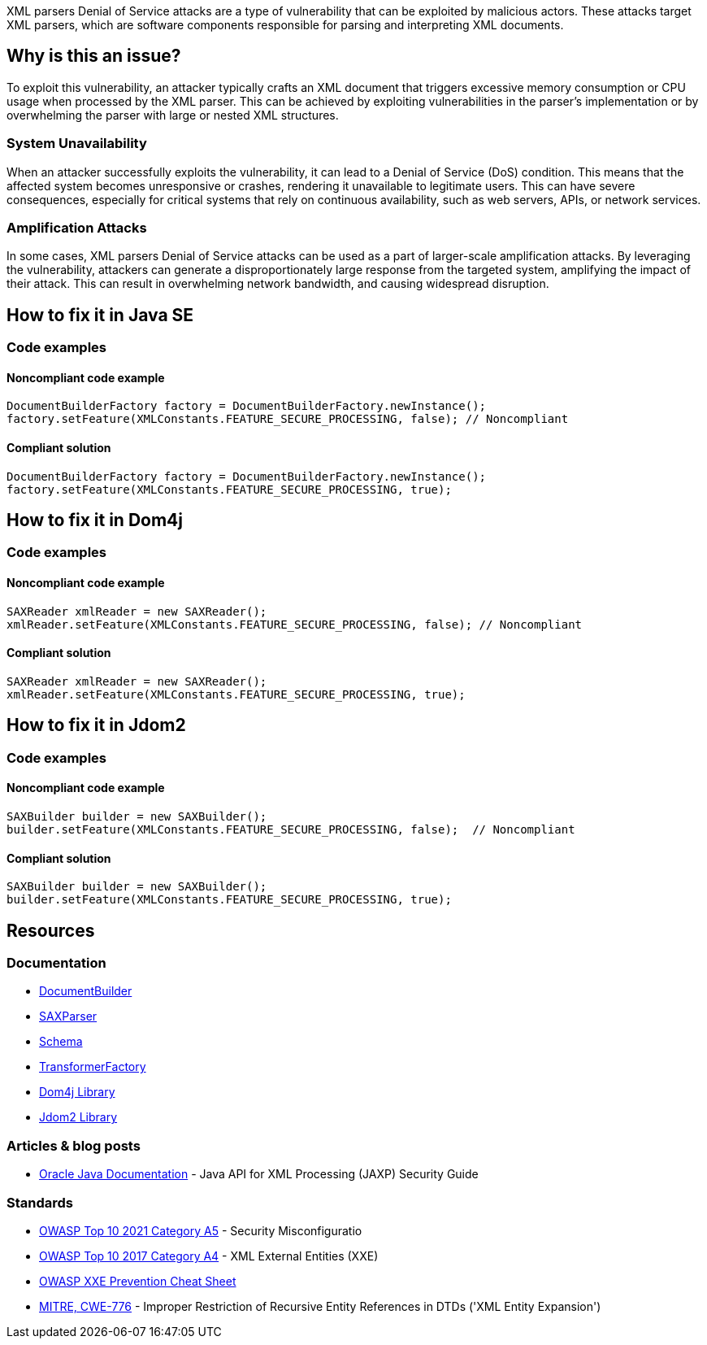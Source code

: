 XML parsers Denial of Service attacks are a type of vulnerability that can be exploited by malicious actors. These attacks target XML parsers, which are software components responsible for parsing and interpreting XML documents.

== Why is this an issue?

To exploit this vulnerability, an attacker typically crafts an XML document that triggers excessive memory consumption or CPU usage when processed by the XML parser. This can be achieved by exploiting vulnerabilities in the parser's implementation or by overwhelming the parser with large or nested XML structures.

=== System Unavailability

When an attacker successfully exploits the vulnerability, it can lead to a Denial of Service (DoS) condition. This means that the affected system becomes unresponsive or crashes, rendering it unavailable to legitimate users. This can have severe consequences, especially for critical systems that rely on continuous availability, such as web servers, APIs, or network services.

=== Amplification Attacks

In some cases, XML parsers Denial of Service attacks can be used as a part of larger-scale amplification attacks. By leveraging the vulnerability, attackers can generate a disproportionately large response from the targeted system, amplifying the impact of their attack. This can result in overwhelming network bandwidth, and causing widespread disruption.

== How to fix it in Java SE

=== Code examples

==== Noncompliant code example

[source,java,diff-id=1,diff-type=noncompliant]
----
DocumentBuilderFactory factory = DocumentBuilderFactory.newInstance();
factory.setFeature(XMLConstants.FEATURE_SECURE_PROCESSING, false); // Noncompliant
----

==== Compliant solution

[source,java,diff-id=1,diff-type=compliant]
----
DocumentBuilderFactory factory = DocumentBuilderFactory.newInstance();
factory.setFeature(XMLConstants.FEATURE_SECURE_PROCESSING, true);
----


== How to fix it in Dom4j

=== Code examples

==== Noncompliant code example

[source,java,diff-id=2,diff-type=noncompliant]
----
SAXReader xmlReader = new SAXReader();
xmlReader.setFeature(XMLConstants.FEATURE_SECURE_PROCESSING, false); // Noncompliant
----

==== Compliant solution

[source,java,diff-id=2,diff-type=compliant]
----
SAXReader xmlReader = new SAXReader();
xmlReader.setFeature(XMLConstants.FEATURE_SECURE_PROCESSING, true);
----


== How to fix it in Jdom2

=== Code examples

==== Noncompliant code example

[source,java,diff-id=2,diff-type=noncompliant]
----
SAXBuilder builder = new SAXBuilder();
builder.setFeature(XMLConstants.FEATURE_SECURE_PROCESSING, false);  // Noncompliant
----

==== Compliant solution

[source,java,diff-id=2,diff-type=compliant]
----
SAXBuilder builder = new SAXBuilder();
builder.setFeature(XMLConstants.FEATURE_SECURE_PROCESSING, true);
----


== Resources

=== Documentation

* https://docs.oracle.com/en/java/javase/21/docs/api/java.xml/javax/xml/parsers/DocumentBuilderFactory.html[DocumentBuilder]
* https://docs.oracle.com/en/java/javase/21/docs/api/java.xml/javax/xml/parsers/SAXParserFactory.html[SAXParser]
* https://docs.oracle.com/en/java/javase/21/docs/api/java.xml/javax/xml/validation/SchemaFactory.html[Schema]
* https://docs.oracle.com/en/java/javase/21/docs/api/java.xml/javax/xml/transform/TransformerFactory.html[TransformerFactory]
* https://dom4j.github.io/[Dom4j Library]
* http://www.jdom.org/[Jdom2 Library]


=== Articles & blog posts

* https://docs.oracle.com/en/java/javase/21/security/java-api-xml-processing-jaxp-security-guide.html[Oracle Java Documentation] - Java API for XML Processing (JAXP) Security Guide

=== Standards

* https://owasp.org/Top10/A05_2021-Security_Misconfiguration/[OWASP Top 10 2021 Category A5] - Security Misconfiguratio
* https://owasp.org/www-project-top-ten/2017/A4_2017-XML_External_Entities_(XXE)[OWASP Top 10 2017 Category A4] - XML External Entities (XXE)
* https://cheatsheetseries.owasp.org/cheatsheets/XML_External_Entity_Prevention_Cheat_Sheet.html#java[OWASP XXE Prevention Cheat Sheet]
* https://cwe.mitre.org/data/definitions/776[MITRE, CWE-776] - Improper Restriction of Recursive Entity References in DTDs ('XML Entity Expansion')

ifdef::env-github,rspecator-view[]

'''
== Implementation Specification
(visible only on this page)

=== Message

Enable XML parsing limitations to prevent Denial of Service attacks.


'''
== Comments And Links
(visible only on this page)

=== on 25 Jan 2022, 10:34:00 Quentin Jaquier wrote:
Quick fixes (for Java): even if it is technically possible to provide a fix that would result in compliant code, it does not sound wise to set properties blindly, as it can have side effects. Fixing the issue requires a careful and good understanding of the overall context of the code.

endif::env-github,rspecator-view[]

